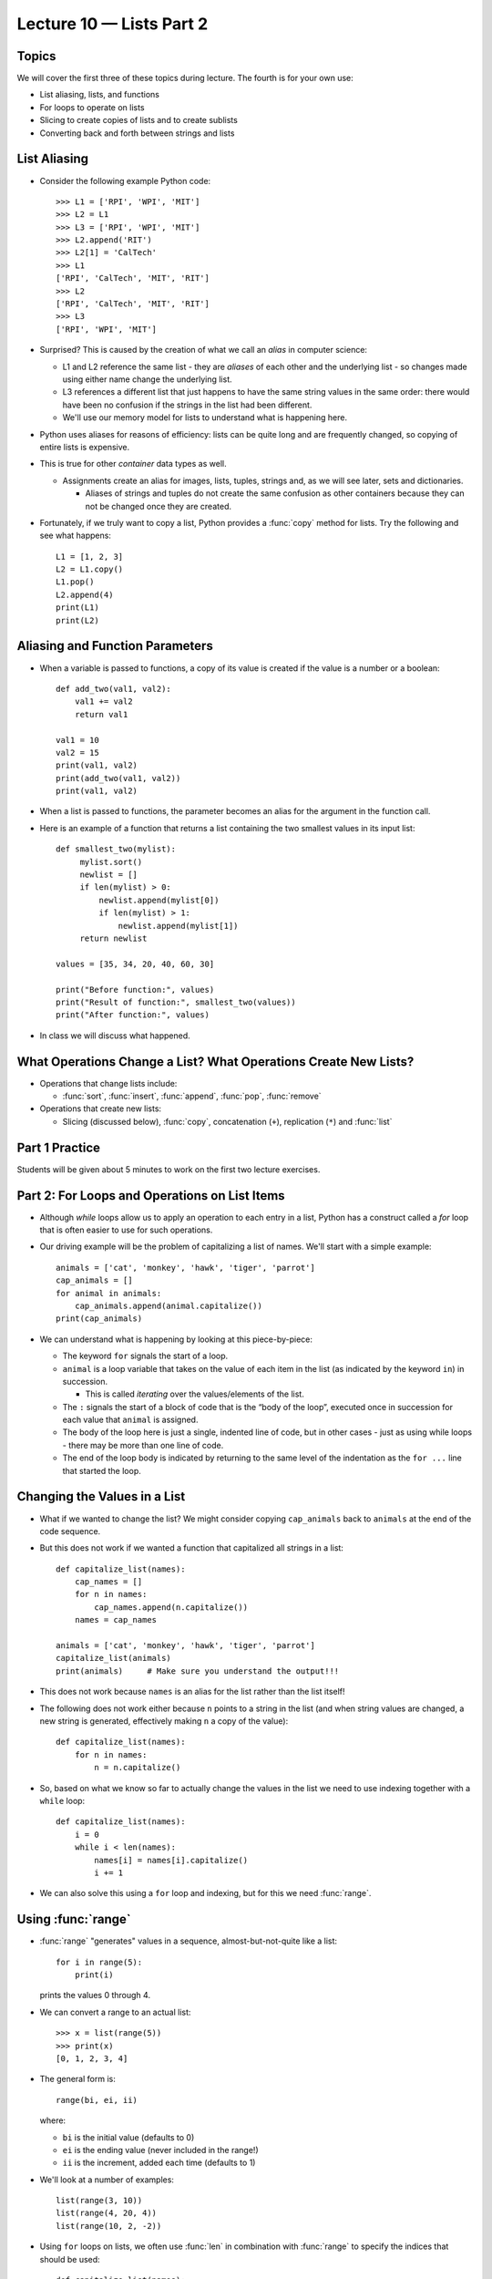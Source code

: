 Lecture 10 — Lists Part 2
==========================

Topics
------

We will cover the first three of these topics during lecture.  The
fourth is for your own use:

-  List aliasing, lists, and functions

-  For loops to operate on lists

-  Slicing to create copies of lists and to create sublists

-  Converting back and forth between strings and lists


List Aliasing
-------------

-  Consider the following example Python code:

   ::

       >>> L1 = ['RPI', 'WPI', 'MIT']
       >>> L2 = L1
       >>> L3 = ['RPI', 'WPI', 'MIT']
       >>> L2.append('RIT')
       >>> L2[1] = 'CalTech'
       >>> L1
       ['RPI', 'CalTech', 'MIT', 'RIT']
       >>> L2
       ['RPI', 'CalTech', 'MIT', 'RIT']
       >>> L3
       ['RPI', 'WPI', 'MIT']

-  Surprised? This is caused by the creation of what we call an
   *alias* in computer science:

   -  L1 and L2 reference the same list - they are *aliases* of each
      other and the underlying list - so changes made using either
      name change the underlying list.

   -  L3 references a different list that just happens to have the
      same string values in the same order: there would have been no
      confusion if the strings in the list had been different.

   -  We'll use our memory model for lists to understand what is
      happening here.

-  Python uses aliases for reasons of efficiency: lists can be quite
   long and are frequently changed, so copying of entire lists is
   expensive.

-  This is true for other *container* data types as well.

   - Assignments create an alias for images, lists, tuples, strings and, as we
     will see later, sets and dictionaries.

     - Aliases of strings and tuples do not create the same confusion
       as other containers because they can not be changed once they
       are created.

- Fortunately, if we truly want to copy a list, Python provides a
  :func:`copy` method for lists.  Try the following and see what
  happens:

  ::

     L1 = [1, 2, 3]
     L2 = L1.copy()
     L1.pop()
     L2.append(4)
     print(L1)
     print(L2)



Aliasing and Function Parameters
--------------------------------

-  When a variable is passed to functions, a copy of its value is
   created if the value is a number or a boolean:

   ::

       def add_two(val1, val2):
           val1 += val2
           return val1

       val1 = 10
       val2 = 15
       print(val1, val2)
       print(add_two(val1, val2))
       print(val1, val2)

     
-  When a list is passed to functions, the parameter becomes an alias
   for the argument in the function call.

-  Here is an example of a function that returns a list containing the
   two smallest values in its input list:

   ::

       def smallest_two(mylist):
            mylist.sort()
	    newlist = []
	    if len(mylist) > 0:
	        newlist.append(mylist[0])
	        if len(mylist) > 1:
	            newlist.append(mylist[1])
            return newlist

       values = [35, 34, 20, 40, 60, 30]

       print("Before function:", values)
       print("Result of function:", smallest_two(values))
       print("After function:", values)

-  In class we will discuss what happened.


What Operations Change a List? What Operations Create New Lists?
----------------------------------------------------------------

-  Operations that change lists include:

   -  :func:`sort`, :func:`insert`, :func:`append`, :func:`pop`, :func:`remove`

-  Operations that create new lists:

   - Slicing (discussed below), :func:`copy`, concatenation (``+``),
     replication (``*``) and :func:`list`


Part 1 Practice
---------------

Students will be given about 5 minutes to work on the first two
lecture exercises.


Part 2:  For Loops and Operations on List Items
-----------------------------------------------

-  Although *while* loops allow us to apply an operation to each entry in a list,
   Python has a construct called a *for* loop that is often easier
   to use for such operations.

-  Our driving example will be the problem of capitalizing a list of
   names. We'll start with a simple example:

   ::

       animals = ['cat', 'monkey', 'hawk', 'tiger', 'parrot']
       cap_animals = []
       for animal in animals:
           cap_animals.append(animal.capitalize())
       print(cap_animals)

-  We can understand what is happening by looking at this
   piece-by-piece:

   -  The keyword ``for`` signals the start of a loop.

   -  ``animal`` is a loop variable that takes on the value of each item
      in the list (as indicated by the keyword ``in``) in
      succession.

      - This is called *iterating* over the values/elements of the list.

   -  The ``:`` signals the start of a block of code that is the “body
      of the loop”, executed once in succession for each value that
      ``animal`` is assigned.

   -  The body of the loop here is just a single, indented line of
      code, but in other cases - just as using while loops - there may
      be more than one line of code.

   -  The end of the loop body is indicated by returning to the same
      level of the indentation as the ``for ...`` line that started
      the loop.

Changing the Values in a List
-----------------------------

-  What if we wanted to change the list?  We might consider copying
   ``cap_animals`` back to ``animals`` at the end of the code
   sequence.

-  But this does not work if we wanted a function that capitalized all
   strings in a list:

   ::

      def capitalize_list(names):
          cap_names = []
          for n in names:
              cap_names.append(n.capitalize())
          names = cap_names

      animals = ['cat', 'monkey', 'hawk', 'tiger', 'parrot']
      capitalize_list(animals)
      print(animals)     # Make sure you understand the output!!!

-  This does not work because ``names`` is an alias for the list
   rather than the list itself!

-  The following does not work either because ``n`` points to a string
   in the list (and when string values are changed, a new string is
   generated, effectively making ``n`` a copy of the value):

   ::

      def capitalize_list(names):
          for n in names:
              n = n.capitalize()

-  So, based on what we know so far to actually change the values in
   the list we need to use indexing together with a ``while`` loop:

   ::

      def capitalize_list(names):
          i = 0
          while i < len(names):
              names[i] = names[i].capitalize()
              i += 1

-  We can also solve this using a ``for`` loop and indexing, but for
   this we need :func:`range`.

Using :func:`range`
-------------------

-  :func:`range` "generates" values in a sequence, almost-but-not-quite
   like a list:

   ::

      for i in range(5):
          print(i)

   prints the values 0 through 4.

-  We can convert a range to an actual list:

   ::

      >>> x = list(range(5))
      >>> print(x)
      [0, 1, 2, 3, 4]

-  The general form is:

   ::

      range(bi, ei, ii)

   where:
   
   - ``bi`` is the initial value (defaults to 0)

   - ``ei`` is the ending value (never included in the range!)

   - ``ii`` is the increment, added each time (defaults to 1)

-  We'll look at a number of examples:


   ::

       list(range(3, 10))
       list(range(4, 20, 4))
       list(range(10, 2, -2))


-  Using ``for`` loops on lists, we often use :func:`len` in
   combination with :func:`range` to specify the indices that should be
   used:

   ::

      def capitalize_list(names):
          for i in range(len(names)):
              names[i] = names[i].capitalize()

   Now we have our ``for`` loop based solution to capitalizing the
   names in a list.

-  Unlike with a ``while`` loop, there is no need to write code to
   compare our index / counter variable ``i`` directly against the
   bound and no need to write code to increment ``i``.

-  This use of ``range`` to generate an index list is common:

   - When we want to change the integer, float, or string values of a
     list.

   - When we want to work with multiple lists at once.
      

Part 2 Practice
---------------

#. Recall our list

   ::

      co2_levels = [320.03, 322.16, 328.07, 333.91, 341.47, \
        348.92, 357.29, 363.77, 371.51, 382.47, 392.95]

   For the purpose of this exercise only, please pretend the Python
   :func:`sum` function does not exist, and then write a short section of
   Python code that uses a ``for`` loop to first compute and then
   print the sum of the values in the ``co2_levels`` list. You do not
   need to use indexing.


Using Indices to “Slice” a List and Create a New List
-----------------------------------------------------

-  Recall:

   ::

       co2_levels = [320.03, 322.16, 328.07, 333.91, 341.47, \
         348.92, 357.29, 363.77, 371.51, 382.47, 392.95]

-  Now suppose we just want the values at indices 2, 3, and 4 of this in
   a new list:

       >>> three_values = co2_levels[2:5]
       >>> three_values
       [328.07, 333.91, 341.47]
       >>> co2_levels
       [320.03, 322.16, 328.07, 333.91, 341.47, 348.92, 357.29, 363.77,
          371.51, 382.47, 392.95]

-  We give the first index and one more than the last index we want.

-  If we leave off the first index, 0 is assumed, and if we leave off
   the second index, the length of the list is assumed.

-  Negative indices are allowed — they are just converted to their
   associated positive values. Some examples:

       >>> L1 = ['cat', 'dog', 'hawk', 'tiger', 'parrot']
       >>> L1
       ['cat', 'dog', 'hawk', 'tiger', 'parrot']
       >>> L1[1:-1]
       ['dog', 'hawk', 'tiger']
       >>> L1[1:-2]
       ['dog', 'hawk']
       >>> L1[1:-4]
       []
       >>> L1[1:0]
       []
       >>> L1[1:10]
       ['dog', 'hawk', 'tiger', 'parrot']


More on List Slicing
--------------------

-  Specifying indices for slicing and for :func:`range` are very
   similar:

   - :func:`range` uses () and is a generator, while slicing
     using [ ] and is applied to a list to create a new list.

-  The most general form of slicing involves three values:

   ::

         L[si:ei:inc]

   where

   -  ``L`` is the list

   -  ``si`` is the start index

   -  ``ei`` is the end index

   -  ``inc`` is the increment value

   Any of the three values is optional.

-  We’ll work through some examples in class to:

   -  Use slicing to copy an entire list.

   -  Use negative increments and generate a reversed list.

   -  Extracting the even indexed values.

-  Note: ``L[:]`` returns a copy of the whole list of ``L``. This is
   the same using method :func:`L.copy()` or the function :func:`list`:

   ::

       >>> L2 = L1[:]
       >>> L2[1] = 'monkey'
       >>> L1
       ['cat', 'dog', 'hawk', 'tiger', 'parrot']
       >>> L2
       ['cat', 'monkey', 'hawk', 'tiger', 'parrot']
       >>> L3 = list(L1)
       >>> L3[1] = 'turtle'
       >>> L1
       ['cat', 'dog', 'hawk', 'tiger', 'parrot']
       >>> L2
       ['cat', 'monkey', 'hawk', 'tiger', 'parrot']
       >>> L3
       ['cat', 'turtle', 'hawk', 'tiger', 'parrot']


Concatenation and Replication
-----------------------------

-  Just like with strings, concatenation and replication can be
   applied to lists:

   ::

       >>> v = [1, 2, 3] + [4, 5]
       >>> v
       [1, 2, 3, 4, 5]

-  and:

   ::

       >>> [1] * 3
       [1, 1, 1]


Part 3 Practice
---------------

#. What is the output of the following?

   ::

       x = [6, 5, 4, 3, 2, 1] + [7] * 2
       y = x
       x[1] = y[2]
       y[2] = x[3]
       x[0] = x[1]
       print(x)

       y.sort()
       print(x)
       print(y)

#. Write a slicing command to extract values indexed
   by 1, 4, 7, 10, etc from list ``L0``.



Converting Strings to Lists
---------------------------

-  Version 1: use function :func:`list` to create a list of the
   characters in the string:

   ::

       >>> s = "Hello world"
       >>> t = list(s)
       >>> print(t)
       ['H', 'e', 'l', 'l', 'o', ' ', 'w', 'o', 'r', 'l', 'd']

-  Version 2:  use the string :func:`split` function, which breaks a string up into a
   list of strings based on the character provided as the argument.

   -  The default is ``' '``.

   -  Other common splitting characters are ``','``, ``'|'`` and
      ``'\t'``.

-  We will play with the ``s = "Hello world"`` example in class:
   
   ::

       >>> s.split()
       ['Hello', 'world']
       >>> s = "Hello     worl   d"
       >>> s.split()
       ['Hello', 'worl', 'd']
       >>> s.split(' ')
       ['Hello', '', '', '', '', 'worl', '', '', 'd']
       >>> s.split('l')
       ['He', '', 'o     wor', '   d']

Converting Lists to Strings
---------------------------

-  What happens when we type the following?

   ::

       >>> s = "Hello world"
       >>> t = list(s)
       >>> s1 = str(t)
       

   This will not concatenate all the strings in the list (assuming they are
   strings).

-  We can write a ``for`` loop to do this, but Python provides
   something simpler that works:

   ::

     >>> L1 = ['No', 'one', 'expects', 'the', 'Spanish', 'Inquisition']
     >>> print(''.join(L1))
     NooneexpectstheSpanishInquisition
     >>> print(' '.join(L1))
     No one expects the Spanish Inquisition

   Can you infer from this the role of the string that the :func:`join` function
   is applied to?


Indexing and Slicing Strings
----------------------------

-  We can index strings:

   ::

       >>> s = "Hello, world!"
       >>> print(s[5])
       ,
       >>> print(s[-1])
       !

-  We can apply all of the slicing operations to strings to create new
   strings:

   ::

       >>> s = "Hello, world!"
       >>> s[:len(s):2]
       'Hlo ol!'

-  Unlike lists, however, we can not use indexing to replace individual
   characters in strings:

   ::

       >>> s[4] = 'c'
       Traceback (most recent call last):
         File "<stdin>", line 1, in <module>
       TypeError: 'str' object does not support item assignment

Part 4 Practice
----------------

#. Given a list:

   ::

       L = ['cat', 'dog', 'tiger', 'lion']

   Rewrite ``L`` so that it is a list of lists, with household pets in
   the 0th (sub)list, zoo animals in the first. Use slicing of
   ``L`` to create this new list and assign L to the result.

#. How can you append an additional list of farm animals (e.g.,
   ``'horse'``, ``'pig'``, and ``'cow'``) to ``L``?

#. Write code to remove ``'tiger'`` from the sublist of zoo animals.

#. Suppose you have the string:

   ::

       >>> s = "cat |  dog  | mouse | rat"

   and you’d like to have the list of strings:

   ::

       >>> L = ["cat", "dog", "mouse", "rat"]

   Splitting the list alone does not solve the problem. Instead, you
   need to use a combination of splitting, and a loop that strips off
   the extra space characters from each string and appends to the final
   result. Write this code. It should be at most 4-5 lines of Python.


Summary
-------

-  Assignment of lists and passing of lists as parameters creates
   aliases of lists rather than copies.

-  We use ``for`` loops to iterate through a list to work on each entry
   in the list.

-  We need to combine ``for`` loops with indices generated by a
   :func:`range` in order to change the contents of a list of integers,
   floats, or strings. These indices are also used to work with
   multiple lists at once.

-  Concatenation, replication, and slicing create new lists.

-  Most other list functions that modify a list do so without creating a
   new list: :func:`insert`, :func:`sort`, :func:`append`, :func:`pop`, etc.

-  Strings may be indexed and sliced, but indexing may not be used to
   change a string.

-  Conversion of a string to a list is accomplished using either
   :func:`list` or :func:`split`; conversion of a list of strings to a string
   uses :func:`join`.


Additional Review Exercises: What Does Python Output?
-----------------------------------------------------

#. Without typing into the Python interpreter, find the outputs from
   the following operations:

   ::

       >>> x = ['a', 'b', 'c', 'd', 'e']
       >>> print(x)

       >>> for item in x:
       ...    print("{}".format(item))
       ...

       >>> print(x[3])

       >>> x[3] = 3
       >>> x

       >>> len(x)

       >>> x[2] = x[1]
       >>> x

       >>> x[5]

       >>> y = x[1:4]

       >>> y

       >>> x

#. What about these operations?

   ::

       >>> y = [1, 2, 3]

       >>> y.append('cat')

       >>> y

       >>> y.pop()

       >>> y


       >>> y.remove(2)
       >>> y

       >>> y.remove('cat')

       >>> z = ['cat', 'dog']
       >>> z.insert(1, 'pig')
       >>> z.insert(0, 'ant')
       >>> z

       >>> z.sort()
       >>> z

       >>> z1 = z[1:3]
       >>> z1

       >>> z


#. Write a function that returns a list containing the smallest and
   largest values in the list that is passed to it as an argument
   *without changing the list*? Can you think of several ways to do
   this?

   #. Using :func:`min` and :func:`max`.

   #. Using sorting (but remember, you can't change the original list).

   #. Using a ``for`` loop that searches for the smallest and largest
      values.
